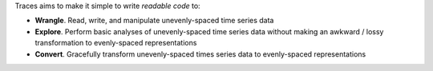 Traces aims to make it simple to write *readable code* to:

- **Wrangle**. Read, write, and manipulate unevenly-spaced time series data
- **Explore**. Perform basic analyses of unevenly-spaced time series
  data without making an awkward / lossy transformation to
  evenly-spaced representations
- **Convert**. Gracefully transform unevenly-spaced times series data to
  evenly-spaced representations
